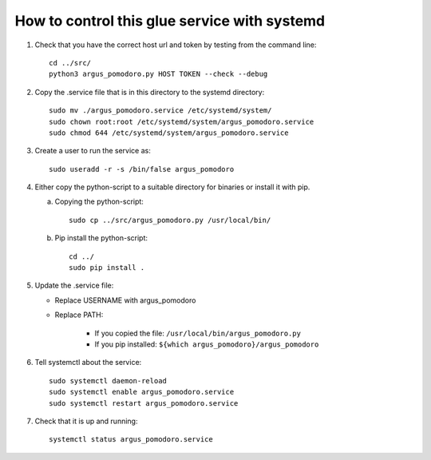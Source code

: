 =============================================
How to control this glue service with systemd
=============================================

1. Check that you have the correct host url and token by testing from the command line::

        cd ../src/
        python3 argus_pomodoro.py HOST TOKEN --check --debug

2. Copy the .service file that is in this directory to the systemd directory::

        sudo mv ./argus_pomodoro.service /etc/systemd/system/
        sudo chown root:root /etc/systemd/system/argus_pomodoro.service
        sudo chmod 644 /etc/systemd/system/argus_pomodoro.service

3. Create a user to run the service as::

        sudo useradd -r -s /bin/false argus_pomodoro

4. Either copy the python-script to a suitable directory for binaries or install it with pip.

   a. Copying the python-script::

        sudo cp ../src/argus_pomodoro.py /usr/local/bin/

   b. Pip install the python-script::

        cd ../
        sudo pip install .

5. Update the .service file:

   * Replace USERNAME with argus_pomodoro
   * Replace PATH:

        * If you copied the file: ``/usr/local/bin/argus_pomodoro.py``
        * If you pip installed: ``${which argus_pomodoro}/argus_pomodoro``

6. Tell systemctl about the service::

        sudo systemctl daemon-reload
        sudo systemctl enable argus_pomodoro.service
        sudo systemctl restart argus_pomodoro.service

7. Check that it is up and running::

        systemctl status argus_pomodoro.service
